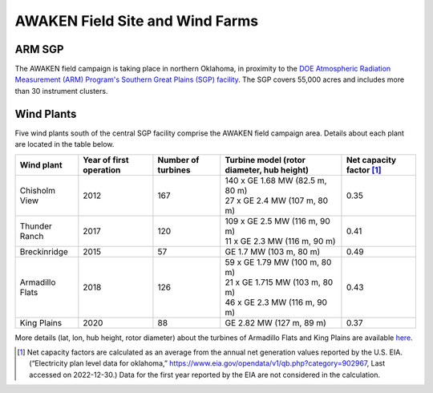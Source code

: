 .. _field_site:

AWAKEN Field Site and Wind Farms
===================================


ARM SGP
-------

The AWAKEN field campaign is taking place in northern Oklahoma, in proximity to the `DOE Atmospheric Radiation Measurement (ARM) Program's Southern Great Plains (SGP) facility <https://www.arm.gov/capabilities/observatories/sgp>`_. The SGP covers 55,000 acres and includes more than 30 instrument clusters. 


Wind Plants
-----------

Five wind plants south of the central SGP facility comprise the AWAKEN field campaign area. Details about each plant are located in the table below.

+-----------------+-------------------------+--------------------+--------------------------------------------+--------------------------+
| Wind plant      | Year of first operation | Number of turbines | Turbine model (rotor diameter, hub height) | Net capacity factor [#]_ |
+=================+=========================+====================+============================================+==========================+
| Chisholm View   | 2012                    | 167                | | 140 x GE 1.68 MW (82.5 m, 80 m)          | 0.35                     |
|                 |                         |                    | | 27 x GE 2.4 MW (107 m, 80 m)             |                          |
+-----------------+-------------------------+--------------------+--------------------------------------------+--------------------------+
| Thunder Ranch   | 2017                    | 120                | | 109 x GE 2.5 MW (116 m, 90 m)            | 0.41                     |
|                 |                         |                    | | 11 x GE 2.3 MW (116 m, 90 m)             |                          |
+-----------------+-------------------------+--------------------+--------------------------------------------+--------------------------+
| Breckinridge    | 2015                    | 57                 | GE 1.7 MW (103 m, 80 m)                    | 0.49                     |
+-----------------+-------------------------+--------------------+--------------------------------------------+--------------------------+
| Armadillo Flats | 2018                    | 126                | | 59 x GE 1.79 MW (100 m, 80 m)            | 0.43                     |
|                 |                         |                    | | 21 x GE 1.715 MW (103 m, 80 m)           |                          |
|                 |                         |                    | | 46 x GE 2.3 MW (116 m, 90 m)             |                          |
+-----------------+-------------------------+--------------------+--------------------------------------------+--------------------------+
| King Plains     | 2020                    | 88                 | GE 2.82 MW (127 m, 89 m)                   | 0.37                     |
+-----------------+-------------------------+--------------------+--------------------------------------------+--------------------------+

More details (lat, lon, hub height, rotor diameter) about the turbines of Armadillo Flats and King Plains are available `here <https://app.box.com/s/3mkdtxqmwtg5bhzl6tcahultb60t9lz6>`_.

.. [#] Net capacity factors are calculated as an average from the annual net generation values reported by the U.S. EIA. (“Electricity plan level data for oklahoma,” https://www.eia.gov/opendata/v1/qb.php?category=902967, Last accessed on 2022-12-30.) Data for the first year reported by the EIA are not considered in the calculation.
